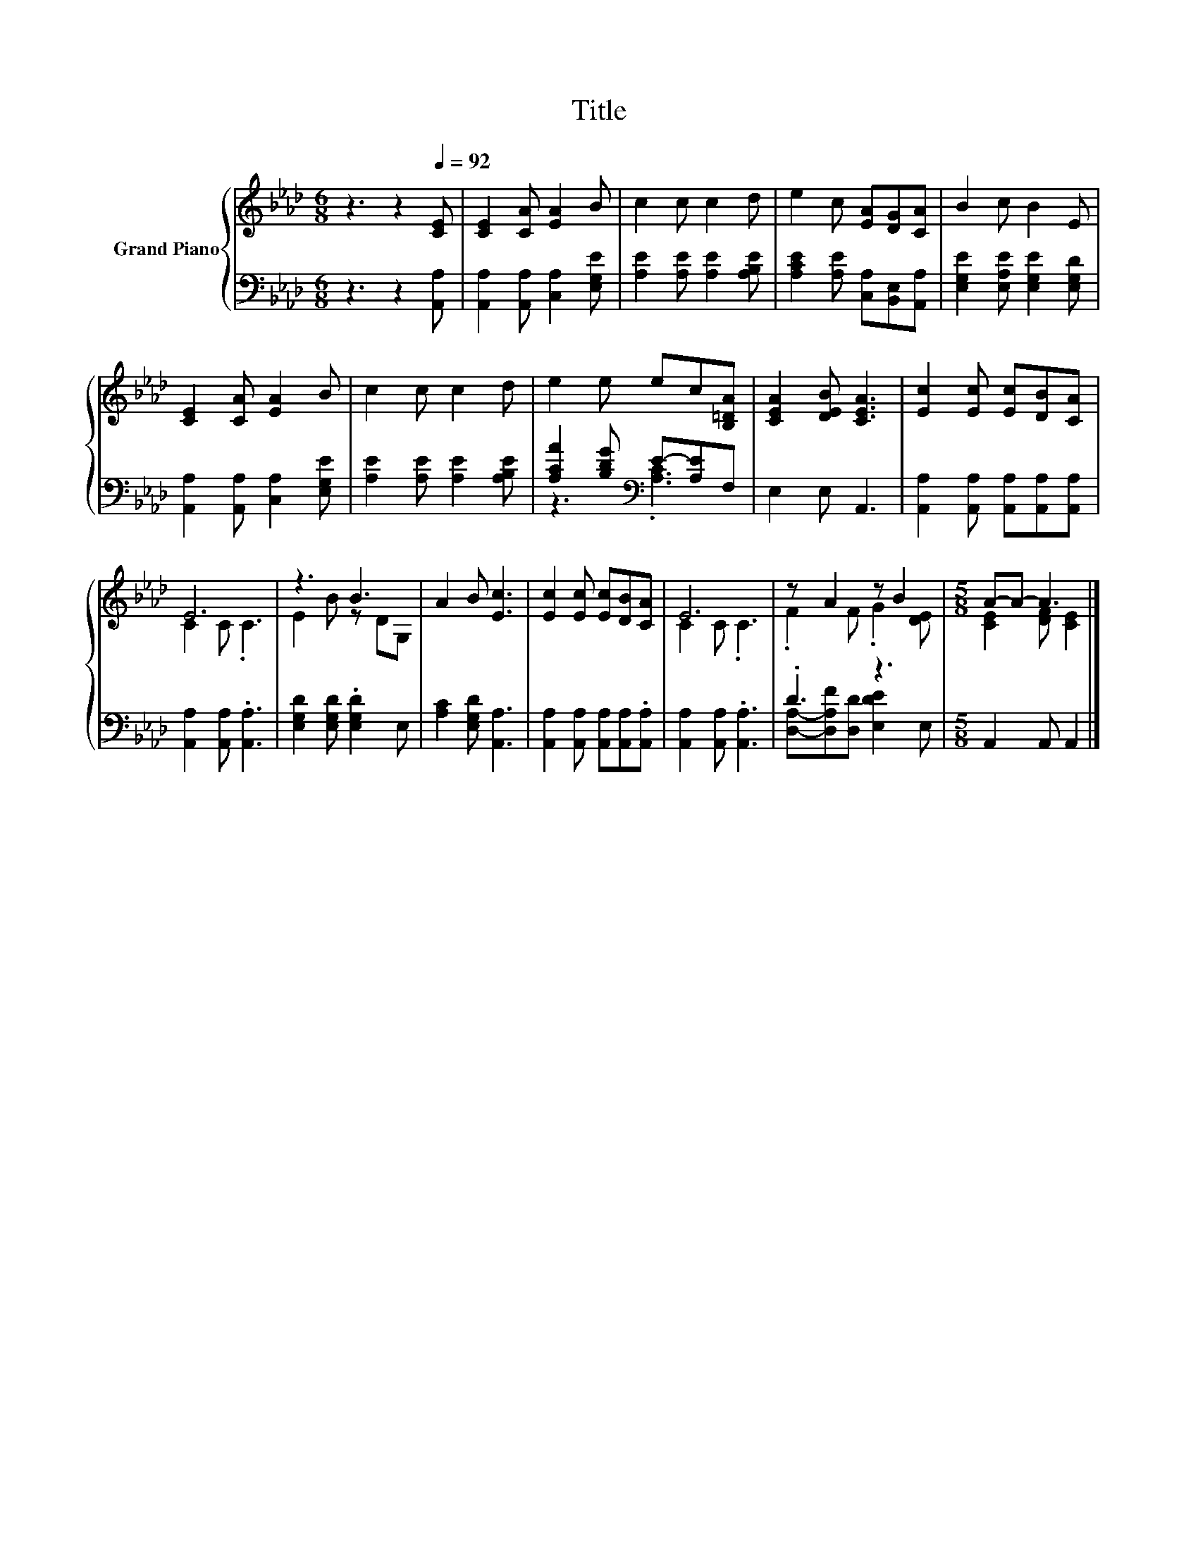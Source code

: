 X:1
T:Title
%%score { ( 1 4 ) | ( 2 3 ) }
L:1/8
M:6/8
K:Ab
V:1 treble nm="Grand Piano"
V:4 treble 
V:2 bass 
V:3 bass 
V:1
 z3 z2[Q:1/4=92] [CE] | [CE]2 [CA] [EA]2 B | c2 c c2 d | e2 c [EA][DG][CA] | B2 c B2 E | %5
 [CE]2 [CA] [EA]2 B | c2 c c2 d | e2 e ec[B,=DA] | [CEA]2 [DEB] [CEA]3 | [Ec]2 [Ec] [Ec][DB][CA] | %10
 E6 | z3 B3 | A2 B [Ec]3 | [Ec]2 [Ec] [Ec][DB][CA] | E6 | z A2 z B2 |[M:5/8] A-A- A3 |] %17
V:2
 z3 z2 [A,,A,] | [A,,A,]2 [A,,A,] [C,A,]2 [E,G,E] | [A,E]2 [A,E] [A,E]2 [A,B,E] | %3
 [A,CE]2 [A,E] [C,A,][B,,E,][A,,A,] | [E,G,E]2 [E,A,E] [E,G,E]2 [E,G,D] | %5
 [A,,A,]2 [A,,A,] [C,A,]2 [E,G,E] | [A,E]2 [A,E] [A,E]2 [A,B,E] | %7
 [A,CA]2 [B,DG][K:bass] E-[A,E]F, | E,2 E, A,,3 | [A,,A,]2 [A,,A,] [A,,A,][A,,A,][A,,A,] | %10
 [A,,A,]2 [A,,A,] .[A,,A,]3 | [E,G,D]2 [E,G,D] .[E,G,D]2 E, | [A,C]2 [E,G,D] [A,,A,]3 | %13
 [A,,A,]2 [A,,A,] [A,,A,][A,,A,].[A,,A,] | [A,,A,]2 [A,,A,] .[A,,A,]3 | .D3 z3 | %16
[M:5/8] A,,2 A,, A,,2 |] %17
V:3
 x6 | x6 | x6 | x6 | x6 | x6 | x6 | z3[K:bass] .[A,C]3 | x6 | x6 | x6 | x6 | x6 | x6 | x6 | %15
 [D,A,]-[D,A,F][D,D] [E,DE]2 E, |[M:5/8] x5 |] %17
V:4
 x6 | x6 | x6 | x6 | x6 | x6 | x6 | x6 | x6 | x6 | C2 C .C3 | E2 B z DG, | x6 | x6 | C2 C .C3 | %15
 .F2 F .G2 [DE] |[M:5/8] [CE]2 [DF] [CE]2 |] %17

